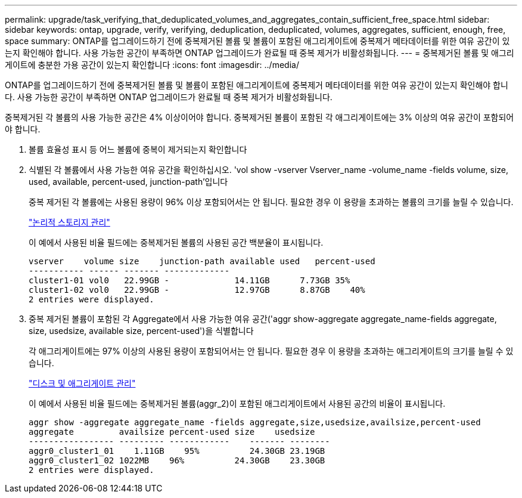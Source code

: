 ---
permalink: upgrade/task_verifying_that_deduplicated_volumes_and_aggregates_contain_sufficient_free_space.html 
sidebar: sidebar 
keywords: ontap, upgrade, verify, verifying, deduplication, deduplicated, volumes, aggregates, sufficient, enough, free, space 
summary: ONTAP를 업그레이드하기 전에 중복제거된 볼륨 및 볼륨이 포함된 애그리게이트에 중복제거 메타데이터를 위한 여유 공간이 있는지 확인해야 합니다. 사용 가능한 공간이 부족하면 ONTAP 업그레이드가 완료될 때 중복 제거가 비활성화됩니다. 
---
= 중복제거된 볼륨 및 애그리게이트에 충분한 가용 공간이 있는지 확인합니다
:icons: font
:imagesdir: ../media/


[role="lead"]
ONTAP를 업그레이드하기 전에 중복제거된 볼륨 및 볼륨이 포함된 애그리게이트에 중복제거 메타데이터를 위한 여유 공간이 있는지 확인해야 합니다. 사용 가능한 공간이 부족하면 ONTAP 업그레이드가 완료될 때 중복 제거가 비활성화됩니다.

중복제거된 각 볼륨의 사용 가능한 공간은 4% 이상이어야 합니다. 중복제거된 볼륨이 포함된 각 애그리게이트에는 3% 이상의 여유 공간이 포함되어야 합니다.

. 볼륨 효율성 표시 등 어느 볼륨에 중복이 제거되는지 확인합니다
. 식별된 각 볼륨에서 사용 가능한 여유 공간을 확인하십시오. 'vol show -vserver Vserver_name -volume_name -fields volume, size, used, available, percent-used, junction-path'입니다
+
중복 제거된 각 볼륨에는 사용된 용량이 96% 이상 포함되어서는 안 됩니다. 필요한 경우 이 용량을 초과하는 볼륨의 크기를 늘릴 수 있습니다.

+
link:../volumes/index.html["논리적 스토리지 관리"]

+
이 예에서 사용된 비율 필드에는 중복제거된 볼륨의 사용된 공간 백분율이 표시됩니다.

+
[listing]
----
vserver    volume size    junction-path available used   percent-used
----------- ------ ------- -------------
cluster1-01 vol0   22.99GB -             14.11GB      7.73GB 35%
cluster1-02 vol0   22.99GB -             12.97GB      8.87GB    40%
2 entries were displayed.
----
. 중복 제거된 볼륨이 포함된 각 Aggregate에서 사용 가능한 여유 공간('aggr show-aggregate aggregate_name-fields aggregate, size, usedsize, available size, percent-used')을 식별합니다
+
각 애그리게이트에는 97% 이상의 사용된 용량이 포함되어서는 안 됩니다. 필요한 경우 이 용량을 초과하는 애그리게이트의 크기를 늘릴 수 있습니다.

+
link:../disks-aggregates/index.html["디스크 및 애그리게이트 관리"]

+
이 예에서 사용된 비율 필드에는 중복제거된 볼륨(aggr_2)이 포함된 애그리게이트에서 사용된 공간의 비율이 표시됩니다.

+
[listing]
----
aggr show -aggregate aggregate_name -fields aggregate,size,usedsize,availsize,percent-used
aggregate         availsize percent-used size    usedsize
----------------- --------- ------------    ------- --------
aggr0_cluster1_01    1.11GB    95%          24.30GB 23.19GB
aggr0_cluster1_02 1022MB    96%          24.30GB    23.30GB
2 entries were displayed.
----

